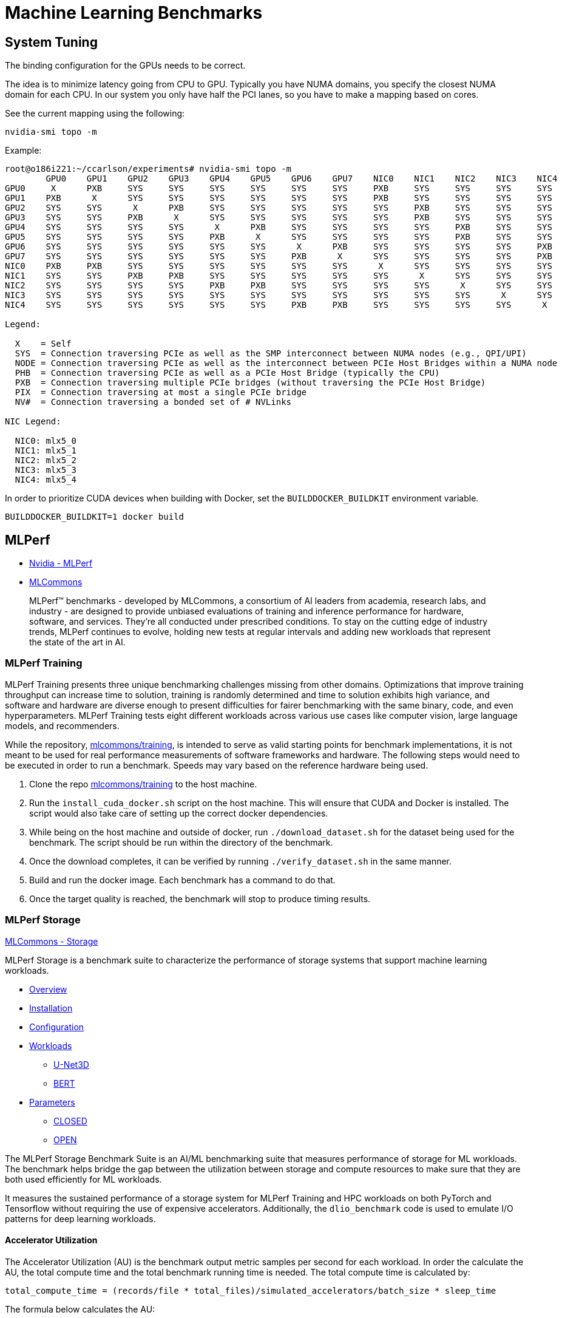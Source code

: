 = Machine Learning Benchmarks

:toc: auto
:showtitle:

== System Tuning

The binding configuration for the GPUs needs to be correct.

The idea is to minimize latency going from CPU to GPU. Typically you have NUMA domains, you specify the closest NUMA domain for each CPU. 
In our system you only have half the PCI lanes, so you have to make a mapping based on cores.

See the current mapping using the following:

[,bash]
----
nvidia-smi topo -m
----

Example:

[,console]
----
root@o186i221:~/ccarlson/experiments# nvidia-smi topo -m
	GPU0	GPU1	GPU2	GPU3	GPU4	GPU5	GPU6	GPU7	NIC0	NIC1	NIC2	NIC3	NIC4	CPU Affinity	NUMA Affinity
GPU0	 X 	PXB	SYS	SYS	SYS	SYS	SYS	SYS	PXB	SYS	SYS	SYS	SYS	48-63	3
GPU1	PXB	 X 	SYS	SYS	SYS	SYS	SYS	SYS	PXB	SYS	SYS	SYS	SYS	48-63	3
GPU2	SYS	SYS	 X 	PXB	SYS	SYS	SYS	SYS	SYS	PXB	SYS	SYS	SYS	16-31	1
GPU3	SYS	SYS	PXB	 X 	SYS	SYS	SYS	SYS	SYS	PXB	SYS	SYS	SYS	16-31	1
GPU4	SYS	SYS	SYS	SYS	 X 	PXB	SYS	SYS	SYS	SYS	PXB	SYS	SYS	112-127	7
GPU5	SYS	SYS	SYS	SYS	PXB	 X 	SYS	SYS	SYS	SYS	PXB	SYS	SYS	112-127	7
GPU6	SYS	SYS	SYS	SYS	SYS	SYS	 X 	PXB	SYS	SYS	SYS	SYS	PXB	80-95	5
GPU7	SYS	SYS	SYS	SYS	SYS	SYS	PXB	 X 	SYS	SYS	SYS	SYS	PXB	80-95	5
NIC0	PXB	PXB	SYS	SYS	SYS	SYS	SYS	SYS	 X 	SYS	SYS	SYS	SYS
NIC1	SYS	SYS	PXB	PXB	SYS	SYS	SYS	SYS	SYS	 X 	SYS	SYS	SYS
NIC2	SYS	SYS	SYS	SYS	PXB	PXB	SYS	SYS	SYS	SYS	 X 	SYS	SYS
NIC3	SYS	SYS	SYS	SYS	SYS	SYS	SYS	SYS	SYS	SYS	SYS	 X 	SYS
NIC4	SYS	SYS	SYS	SYS	SYS	SYS	PXB	PXB	SYS	SYS	SYS	SYS	 X

Legend:

  X    = Self
  SYS  = Connection traversing PCIe as well as the SMP interconnect between NUMA nodes (e.g., QPI/UPI)
  NODE = Connection traversing PCIe as well as the interconnect between PCIe Host Bridges within a NUMA node
  PHB  = Connection traversing PCIe as well as a PCIe Host Bridge (typically the CPU)
  PXB  = Connection traversing multiple PCIe bridges (without traversing the PCIe Host Bridge)
  PIX  = Connection traversing at most a single PCIe bridge
  NV#  = Connection traversing a bonded set of # NVLinks

NIC Legend:

  NIC0: mlx5_0
  NIC1: mlx5_1
  NIC2: mlx5_2
  NIC3: mlx5_3
  NIC4: mlx5_4
----

In order to prioritize CUDA devices when building with Docker, set the `BUILDDOCKER_BUILDKIT` environment variable.

[,console]
----
BUILDDOCKER_BUILDKIT=1 docker build 
----

== MLPerf

* https://www.nvidia.com/en-us/data-center/resources/mlperf-benchmarks/[Nvidia - MLPerf]
* https://mlcommons.org/en/[MLCommons]

> MLPerf™ benchmarks - developed by MLCommons, a consortium of AI leaders from academia, research labs, and industry - are designed to provide unbiased evaluations of training and inference performance for hardware, software, and services. They're all conducted under prescribed conditions. To stay on the cutting edge of industry trends, MLPerf continues to evolve, holding new tests at regular intervals and adding new workloads that represent the state of the art in AI.

=== MLPerf Training

MLPerf Training presents three unique benchmarking challenges missing from other domains. Optimizations that improve training throughput can
increase time to solution, training is randomly determined and time to solution exhibits high variance,
and software and hardware are diverse enough to present difficulties for fairer benchmarking with the same binary, code, and even hyperparameters.
MLPerf Training tests eight different workloads across various use cases like computer vision, large language models, and recommenders.

While the repository, https://github.com/mlcommons/training[mlcommons/training], is intended to serve as valid starting points for benchmark implementations,
it is not meant to be used for real performance measurements of software frameworks and hardware.
The following steps would need to be executed in order to run a benchmark.
Speeds may vary based on the reference hardware being used.

1. Clone the repo https://github.com/mlcommons/training[mlcommons/training] to the host machine.
2. Run the `install_cuda_docker.sh` script on the host machine. This will ensure that CUDA and Docker is installed. The script would also take care of setting up the correct docker dependencies.
3. While being on the host machine and outside of docker, run `./download_dataset.sh` for the dataset being used for the benchmark. The script should be run within the directory of the benchmark.
4. Once the download completes, it can be verified by running `./verify_dataset.sh` in the same manner.
5. Build and run the docker image. Each benchmark has a command to do that.
6. Once the target quality is reached, the benchmark will stop to produce timing results.

=== MLPerf Storage

https://github.com/mlcommons/storage/blob/main/README.md[MLCommons - Storage]

MLPerf Storage is a benchmark suite to characterize the performance of storage systems that support machine learning workloads.

* https://github.com/mlcommons/storage/blob/main/README.md#overview[Overview]
* https://github.com/mlcommons/storage/blob/main/README.md#installation[Installation]
* https://github.com/mlcommons/storage/blob/main/README.md#configuration[Configuration]
* https://github.com/mlcommons/storage/blob/main/README.md#workloads[Workloads]
** https://github.com/mlcommons/storage/blob/main/README.md#u-net3d[U-Net3D]
** https://github.com/mlcommons/storage/blob/main/README.md#bert[BERT]
* https://github.com/mlcommons/storage/blob/main/README.md#parameters[Parameters]
** https://github.com/mlcommons/storage/blob/main/README.md#closed[CLOSED]
** https://github.com/mlcommons/storage/blob/main/README.md#open[OPEN]

The MLPerf Storage Benchmark Suite is an AI/ML benchmarking suite that measures performance of storage for ML workloads.
The benchmark helps bridge the gap between the utilization between storage and compute resources to make sure that they are both used efficiently for ML workloads.

It measures the sustained performance of a storage system for MLPerf Training and HPC workloads on both PyTorch and Tensorflow without requiring the use of expensive accelerators. Additionally, the `dlio_benchmark` code is used to emulate I/O patterns for deep learning workloads.

==== Accelerator Utilization

The Accelerator Utilization (AU) is the benchmark output metric samples per second for each workload.
In order the calculate the AU, the total compute time and the total benchmark running time is needed.
The total compute time is calculated by:

[,console]
----
total_compute_time = (records/file * total_files)/simulated_accelerators/batch_size * sleep_time
----

The formula below calculates the AU:

[,console]
----
AU (percentage) = (total_compute_time/total_benchmark_running_time) * 100 
----

==== MLPerf Storage Installation

First, the `mpich` for MPI package is needed. This can be done by:

[,bash]
----
sudo apt-get install mpich
----

Next, clone the https://github.com/mlcommons/storage[MLCommons Storage] repo.

[,bash]
----
git clone https://github.com/mlcommons/storage.git
----

The `requirements.txt` for `dlio_benchmark` would need to be installed. Before that, a Python virtual environment needs to be set up:

[,bash]
----
python3 -m venv ~/myvenv
source ~/myvenv/bin/activate
----

The `requirements.txt` would then be installed afterwards.

[,bash]
----
pip install -r dlio_benchmark/requirements.txt
----

To launch the `dlio_benchmark`, execute the `benchmark.sh` script:

[,bash]
----
./benchmark.sh -h
----

=== RESNET-50

* https://github.com/mlcommons/training/blob/master/object_detection/README.md[RESNET-50 Object Detection Instructions]
* https://github.com/mlcommons/training_results_v3.0/tree/main/NVIDIA/benchmarks/resnet/implementations/mxnet[Nvidia RESNET Instructions]

The RESNET-50 neural network is a well-known image classification network that can be used with the `ImageNet` dataset. It computationally intensive and good indication of driving meaningful storage I/O. In order to keep up the training benchmark and the overall run average time, the storage system has to keep up with the read bandwidth demands of a complete training job. The training benchmark are measured at `Epoch 0`, which is the most I/O-intensive portion of the MLPerf benchmark run. On that note, the RESNET-50 test would verify if the storage system is not a bottleneck for the workload and will provide the same images/second for `Epoch 0`.

==== RESNET-50 Installation

In order to run the MLPerf RESNET-50 test, https://github.com/mlcommons/ck/tree/master/cm/cmind[Collective Mind automation language] (CM) (also known as ML Commons CM language)  would need to be installed. It is part of the MLCommons Collective Knowledge (CK) project, and is powered by Python, JSON, YAML, and a unified CLI. More detailed information on CM  can be found here: https://github.com/mlcommons/ck/tree/master/cm#readme[Collective Minds]. The following installation steps assume the host machine will be running on RedHat Enterprise Linux. Furthermore, `python 3+`, `pip`, `git` , and `wget`  would need to be installed beforehand.

The following will install CM:

[,bash]
----
sudo dnf update
sudo dnf install python3 python-pip git wget curl
python3 -m pip install --user cmind
----

Once CM is installed, the next step would be to install MLCommons CK repository with automation workflows for MLPerf:

[,bash]
----
cm pull repo mlcommons@ck
----

This command will pre-process the dataset for a given backend. The `loadgen` would be built, and it will run the inference for all scenarios and modes.
A submission folder would be created with the test results.

[,bash]
----
cmr "run mlperf inference generate-run-cmds _submission" \
    --quiet --submitter="MLCommons" --hw_name=default --model=resnet50 --implementation=reference \
    --backend=onnxruntime --device=cpu --scenario=Offline --adr.compiler.tags=gcc  --target_qps=1 \
    --category=edge --division=open
----

The `target_qps` value would need to be updated according to the system performance for a valid submission.
The following values should be as is,

* Use `--device=cuda` to run the inference on Nvidia GPU
* Use `--division=closed` to run all scenarios for the closed division (compliance tests are skipped for `_find-performance` mode)
* Use `--category=datacenter` to run datacenter scenarios
* Use `--backend=tf` or `--backend=tvm-onnx` to use `tensorflow` and `tvm-onnx` backends, respectively


NOTE: Credit goes to https://www.linkedin.com/in/sakib-samar-23a79612a[Sakib Samar] for a large portion of these notes.

=== NCCL Tests

These tests check both the performance and the correctness of https://github.com/nvidia/nccl[NCCL] operations (inter-GPU communication).

GitHub repositories with documentation:

* https://github.com/NVIDIA/nccl-tests/tree/master[NCCL Tests]
* https://github.com/nvidia/nccl[NCCL]

==== Installation

First, you need `nccl` installed on the nodes you want to include in the benchmark.

Go ahead and clone the `nccl` repo:

[,bash]
----
git clone https://github.com/NVIDIA/nccl.git
----

Change directory into the `nccl` repo and build it against your system:

[,bash]
----
cd nccl
make -j src.build
----

Now, install it (here we're using Ubuntu 22.04):

[,bash]
----
# Install tools to create debian packages
sudo apt install build-essential devscripts debhelper fakeroot
# Build NCCL deb package
make pkg.debian.build
ls build/pkg/deb/
----

Your `.deb` packaages should now be in `build/pkg/deb`. You can install them using

[,bash]
----
apt install /root/ccarlson/nccl/build/pkg/deb/libnccl-dev_2.18.5-1+cuda12.2_amd64.deb /root/ccarlson/nccl/build/pkg/deb/libnccl2_2.18.5-1+cuda12.2_amd64.deb
----

Next, clone your `nccl-tests` repo:

[,bash]
----
git clone https://github.com/NVIDIA/nccl-tests.git
----

Now, change directory into it and `make` it against the installation of MPI you have on the system:

[,bash]
----
cd nccl-tests
make MPI=1 MPI_HOME=/usr/mpi/gcc/openmpi-4.1.5rc2
----

You should now have `nccl-tests` binaries available under `build/`:

[,console]
----
root@o186i221:~/ccarlson/nccl-tests# ls build/
all_gather_perf  alltoall_perf   gather_perf     reduce_perf          scatter_perf   timer.o
all_reduce_perf  broadcast_perf  hypercube_perf  reduce_scatter_perf  sendrecv_perf  verifiable
----

==== Usage

https://github.com/NVIDIA/nccl-tests/tree/master#arguments[NCCL Tests Arguments]

`all_reduce_perf` options:

[,console]
----
USAGE: all_reduce_perf
	[-t,--nthreads <num threads>]
	[-g,--ngpus <gpus per thread>]
	[-b,--minbytes <min size in bytes>]
	[-e,--maxbytes <max size in bytes>]
	[-i,--stepbytes <increment size>]
	[-f,--stepfactor <increment factor>]
	[-n,--iters <iteration count>]
	[-m,--agg_iters <aggregated iteration count>]
	[-w,--warmup_iters <warmup iteration count>]
	[-p,--parallel_init <0/1>]
	[-c,--check <check iteration count>]
	[-o,--op <sum/prod/min/max/avg/mulsum/all>]
	[-d,--datatype <nccltype/all>]
	[-r,--root <root>]
	[-z,--blocking <0/1>]
	[-y,--stream_null <0/1>]
	[-T,--timeout <time in seconds>]
	[-G,--cudagraph <num graph launches>]
	[-C,--report_cputime <0/1>]
	[-a,--average <0/1/2/3> report average iteration time <0=RANK0/1=AVG/2=MIN/3=MAX>]
	[-h,--help]
----

Running the NCCL tests on a single node is pretty straightforward:

[,bash]
----
/root/ccarlson/nccl-tests/build/all_reduce_perf --ngpus 8 --minbytes=128M --maxbytes=1024M --stepfactor=2 --nthreads=1 --iters=1
----

Running across multiple nodes should be done with MPI (`mpirun`)

[,bash]
----
mpirun --allow-run-as-root -np 2 --mca btl_tcp_if_include eth0 --machinefile machinefile.txt --map-by "node" /root/ccarlson/nccl-tests/build/all_reduce_perf --ngpus 8 --minbytes=128M --maxbytes=1024M --stepfactor=2 --nthreads=1 --iters=1
----

My `machinefile` for two nodes looks like:

[,console]
----
o186i221 slots=64
o186i222 slots=64
----

This launches two tasks via MPI (`-np 2`), one per node, each of which runs the `all_reduce_perf` binary with the specified options.

NOTE: We have to include the `eth0` interface for MPI to communicate over, otherwise it'll try to send TCP over the IB devices which won't work.

Example output for multiple nodes:

[,console]
----
/build/all_reduce_perf --ngpus 8 --minbytes=128M --maxbytes=1024M --stepfactor=2 --nthreads=1 --iters=1
# nThread 1 nGpus 8 minBytes 134217728 maxBytes 1073741824 step: 2(factor) warmup iters: 5 iters: 1 agg iters: 1 validation: 1 graph: 0
#
# Using devices
#  Rank  0 Group  0 Pid 256912 on   o186i221 device  0 [0x07] NVIDIA A100-SXM4-80GB
#  Rank  1 Group  0 Pid 256912 on   o186i221 device  1 [0x0b] NVIDIA A100-SXM4-80GB
#  Rank  2 Group  0 Pid 256912 on   o186i221 device  2 [0x48] NVIDIA A100-SXM4-80GB
#  Rank  3 Group  0 Pid 256912 on   o186i221 device  3 [0x4c] NVIDIA A100-SXM4-80GB
#  Rank  4 Group  0 Pid 256912 on   o186i221 device  4 [0x88] NVIDIA A100-SXM4-80GB
#  Rank  5 Group  0 Pid 256912 on   o186i221 device  5 [0x8b] NVIDIA A100-SXM4-80GB
#  Rank  6 Group  0 Pid 256912 on   o186i221 device  6 [0xc8] NVIDIA A100-SXM4-80GB
#  Rank  7 Group  0 Pid 256912 on   o186i221 device  7 [0xcb] NVIDIA A100-SXM4-80GB
#  Rank  8 Group  0 Pid 540236 on   o186i222 device  0 [0x07] NVIDIA A100-SXM4-80GB
#  Rank  9 Group  0 Pid 540236 on   o186i222 device  1 [0x0b] NVIDIA A100-SXM4-80GB
#  Rank 10 Group  0 Pid 540236 on   o186i222 device  2 [0x48] NVIDIA A100-SXM4-80GB
#  Rank 11 Group  0 Pid 540236 on   o186i222 device  3 [0x4c] NVIDIA A100-SXM4-80GB
#  Rank 12 Group  0 Pid 540236 on   o186i222 device  4 [0x88] NVIDIA A100-SXM4-80GB
#  Rank 13 Group  0 Pid 540236 on   o186i222 device  5 [0x8b] NVIDIA A100-SXM4-80GB
#  Rank 14 Group  0 Pid 540236 on   o186i222 device  6 [0xc8] NVIDIA A100-SXM4-80GB
#  Rank 15 Group  0 Pid 540236 on   o186i222 device  7 [0xcb] NVIDIA A100-SXM4-80GB
#
#                                                              out-of-place                       in-place
#       size         count      type   redop    root     time   algbw   busbw #wrong     time   algbw   busbw #wrong
#        (B)    (elements)                               (us)  (GB/s)  (GB/s)            (us)  (GB/s)  (GB/s)
   134217728      33554432     float     sum      -1   5619.6   23.88   44.78      0   5662.5   23.70   44.44      0
   268435456      67108864     float     sum      -1    10796   24.86   46.62      0    10836   24.77   46.45      0
   536870912     134217728     float     sum      -1    14128   38.00   71.25      0    13863   38.73   72.61      0
  1073741824     268435456     float     sum      -1    24419   43.97   82.45      0    24255   44.27   83.00      0
# Out of bounds values : 0 OK
# Avg bus bandwidth    : 61.4514
#
----

